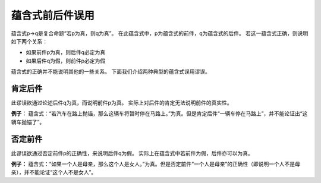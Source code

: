 蕴含式前后件误用
========================

蕴含式p→q是复合命题“若p为真，则q为真”。
在此蕴含式中，p为蕴含式的前件，q为蕴含式的后件。
若这一蕴含式正确，则说明如下两个关系：

* 如果前件p为真，则后件q必定为真
* 如果后件q为假，则前件p必定为假

蕴含式的正确并不能说明其他的一些关系。
下面我们介绍两种典型的蕴含式误用谬误。

肯定后件
-------------------------
此谬误欲通过论述后件q为真，而说明前件p为真。
实际上对后件的肯定无法说明前件的真实性。

**例子：** 蕴含式：“若汽车在路上抛锚，那么这辆车将暂时停在马路上。”为真。但是肯定后件“一辆车停在马路上”，并不能论证出“这辆车抛锚了”。

否定前件
---------------------------
此谬误欲通过否定前件p的正确性，来说明后件q为假。
实际上在蕴含式中若前件为假，后件亦可以为真。

**例子：** 蕴含式：“如果一个人是母亲，那么这个人是女人。”为真。但是否定前件“一个人是母亲”的正确性（即说明一个人不是母亲），并不能论证“这个人不是女人”。
